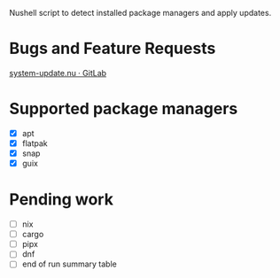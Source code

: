 :PROPERTIES:
:EXPORT_TITLE: system-update.nu
:END:

Nushell script to detect installed package managers and apply updates.

* Bugs and Feature Requests
[[https://gitlab.com/nrvale0/system-update.nu/-/issues][system-update.nu · GitLab]]

* Supported package managers
+ [X] apt
+ [X] flatpak
+ [X] snap  
+ [X] guix

* Pending work
+ [ ] nix
+ [ ] cargo
+ [ ] pipx
+ [ ] dnf
+ [ ] end of run summary table

